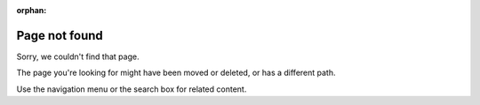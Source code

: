 :orphan:

****************
Page not found
****************

Sorry, we couldn't find that page.

The page you're looking for might have been moved or deleted, or has a different path. 

Use the navigation menu or the search box for related content.
